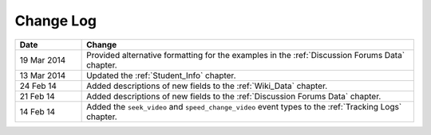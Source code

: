 
**********
Change Log
**********


.. list-table::
   :widths: 15 75
   :header-rows: 1

   * - Date
     - Change
   * - 19 Mar 2014
     - Provided alternative formatting for the examples in the :ref:`Discussion Forums Data` chapter.
   * - 13 Mar 2014
     - Updated the :ref:`Student_Info` chapter.
   * - 24 Feb 14
     - Added descriptions of new fields to the :ref:`Wiki_Data` chapter.
   * - 21 Feb 14
     - Added descriptions of new fields to the :ref:`Discussion Forums Data` chapter.
   * - 14 Feb 14
     - Added the ``seek_video`` and ``speed_change_video`` event types to the :ref:`Tracking Logs` chapter.

